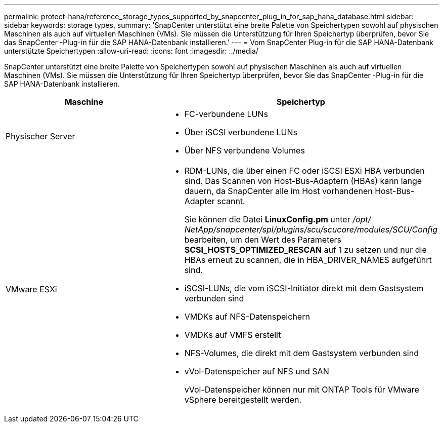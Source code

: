 ---
permalink: protect-hana/reference_storage_types_supported_by_snapcenter_plug_in_for_sap_hana_database.html 
sidebar: sidebar 
keywords: storage types, 
summary: 'SnapCenter unterstützt eine breite Palette von Speichertypen sowohl auf physischen Maschinen als auch auf virtuellen Maschinen (VMs).  Sie müssen die Unterstützung für Ihren Speichertyp überprüfen, bevor Sie das SnapCenter -Plug-in für die SAP HANA-Datenbank installieren.' 
---
= Vom SnapCenter Plug-in für die SAP HANA-Datenbank unterstützte Speichertypen
:allow-uri-read: 
:icons: font
:imagesdir: ../media/


[role="lead"]
SnapCenter unterstützt eine breite Palette von Speichertypen sowohl auf physischen Maschinen als auch auf virtuellen Maschinen (VMs).  Sie müssen die Unterstützung für Ihren Speichertyp überprüfen, bevor Sie das SnapCenter -Plug-in für die SAP HANA-Datenbank installieren.

|===
| Maschine | Speichertyp 


 a| 
Physischer Server
 a| 
* FC-verbundene LUNs
* Über iSCSI verbundene LUNs
* Über NFS verbundene Volumes




 a| 
VMware ESXi
 a| 
* RDM-LUNs, die über einen FC oder iSCSI ESXi HBA verbunden sind. Das Scannen von Host-Bus-Adaptern (HBAs) kann lange dauern, da SnapCenter alle im Host vorhandenen Host-Bus-Adapter scannt.
+
Sie können die Datei *LinuxConfig.pm* unter _/opt/ NetApp/snapcenter/spl/plugins/scu/scucore/modules/SCU/Config_ bearbeiten, um den Wert des Parameters *SCSI_HOSTS_OPTIMIZED_RESCAN* auf 1 zu setzen und nur die HBAs erneut zu scannen, die in HBA_DRIVER_NAMES aufgeführt sind.

* iSCSI-LUNs, die vom iSCSI-Initiator direkt mit dem Gastsystem verbunden sind
* VMDKs auf NFS-Datenspeichern
* VMDKs auf VMFS erstellt
* NFS-Volumes, die direkt mit dem Gastsystem verbunden sind
* vVol-Datenspeicher auf NFS und SAN
+
vVol-Datenspeicher können nur mit ONTAP Tools für VMware vSphere bereitgestellt werden.



|===